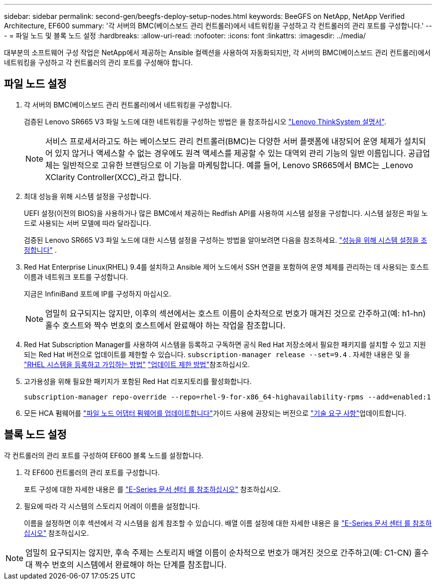 ---
sidebar: sidebar 
permalink: second-gen/beegfs-deploy-setup-nodes.html 
keywords: BeeGFS on NetApp, NetApp Verified Architecture, EF600 
summary: '각 서버의 BMC(베이스보드 관리 컨트롤러)에서 네트워킹을 구성하고 각 컨트롤러의 관리 포트를 구성합니다.' 
---
= 파일 노드 및 블록 노드 설정
:hardbreaks:
:allow-uri-read: 
:nofooter: 
:icons: font
:linkattrs: 
:imagesdir: ../media/


[role="lead"]
대부분의 소프트웨어 구성 작업은 NetApp에서 제공하는 Ansible 컬렉션을 사용하여 자동화되지만, 각 서버의 BMC(베이스보드 관리 컨트롤러)에서 네트워킹을 구성하고 각 컨트롤러의 관리 포트를 구성해야 합니다.



== 파일 노드 설정

. 각 서버의 BMC(베이스보드 관리 컨트롤러)에서 네트워킹을 구성합니다.
+
검증된 Lenovo SR665 V3 파일 노드에 대한 네트워킹을 구성하는 방법은 을 참조하십시오 https://pubs.lenovo.com/sr665-v3/["Lenovo ThinkSystem 설명서"^].

+

NOTE: 서비스 프로세서라고도 하는 베이스보드 관리 컨트롤러(BMC)는 다양한 서버 플랫폼에 내장되어 운영 체제가 설치되어 있지 않거나 액세스할 수 없는 경우에도 원격 액세스를 제공할 수 있는 대역외 관리 기능의 일반 이름입니다. 공급업체는 일반적으로 고유한 브랜딩으로 이 기능을 마케팅합니다. 예를 들어, Lenovo SR665에서 BMC는 _Lenovo XClarity Controller(XCC)_라고 합니다.

. 최대 성능을 위해 시스템 설정을 구성합니다.
+
UEFI 설정(이전의 BIOS)을 사용하거나 많은 BMC에서 제공하는 Redfish API를 사용하여 시스템 설정을 구성합니다. 시스템 설정은 파일 노드로 사용되는 서버 모델에 따라 달라집니다.

+
검증된 Lenovo SR665 V3 파일 노드에 대한 시스템 설정을 구성하는 방법을 알아보려면 다음을 참조하세요. link:beegfs-deploy-file-node-tuning.html["성능을 위해 시스템 설정을 조정합니다"] .

. Red Hat Enterprise Linux(RHEL) 9.4를 설치하고 Ansible 제어 노드에서 SSH 연결을 포함하여 운영 체제를 관리하는 데 사용되는 호스트 이름과 네트워크 포트를 구성합니다.
+
지금은 InfiniBand 포트에 IP를 구성하지 마십시오.

+

NOTE: 엄밀히 요구되지는 않지만, 이후의 섹션에서는 호스트 이름이 순차적으로 번호가 매겨진 것으로 간주하고(예: h1-hn) 홀수 호스트와 짝수 번호의 호스트에서 완료해야 하는 작업을 참조합니다.

. Red Hat Subscription Manager를 사용하여 시스템을 등록하고 구독하면 공식 Red Hat 저장소에서 필요한 패키지를 설치할 수 있고 지원되는 Red Hat 버전으로 업데이트를 제한할 수 있습니다.  `subscription-manager release --set=9.4` . 자세한 내용은 및 을 https://access.redhat.com/solutions/253273["RHEL 시스템을 등록하고 가입하는 방법"^]  https://access.redhat.com/solutions/2761031["업데이트 제한 방법"^]참조하십시오.
. 고가용성을 위해 필요한 패키지가 포함된 Red Hat 리포지토리를 활성화합니다.
+
....
subscription-manager repo-override --repo=rhel-9-for-x86_64-highavailability-rpms --add=enabled:1
....
. 모든 HCA 펌웨어를  link:..administer/clusters-update-hca-firmware.html["파일 노드 어댑터 펌웨어를 업데이트합니다"^]가이드 사용에 권장되는 버전으로 link:beegfs-technology-requirements.html["기술 요구 사항"]업데이트합니다.




== 블록 노드 설정

각 컨트롤러의 관리 포트를 구성하여 EF600 블록 노드를 설정합니다.

. 각 EF600 컨트롤러의 관리 포트를 구성합니다.
+
포트 구성에 대한 자세한 내용은 를 https://docs.netapp.com/us-en/e-series/install-hw-ef600/complete-setup-task.html#step-2-connect-and-configure-the-management-connection["E-Series 문서 센터 를 참조하십시오"^] 참조하십시오.

. 필요에 따라 각 시스템의 스토리지 어레이 이름을 설정합니다.
+
이름을 설정하면 이후 섹션에서 각 시스템을 쉽게 참조할 수 있습니다. 배열 이름 설정에 대한 자세한 내용은 을 https://docs.netapp.com/us-en/e-series-santricity/sm-interface/setup-wizard-overview.html#first-time-setup["E-Series 문서 센터 를 참조하십시오"^] 참조하십시오.




NOTE: 엄밀히 요구되지는 않지만, 후속 주제는 스토리지 배열 이름이 순차적으로 번호가 매겨진 것으로 간주하고(예: C1-CN) 홀수 대 짝수 번호의 시스템에서 완료해야 하는 단계를 참조합니다.

